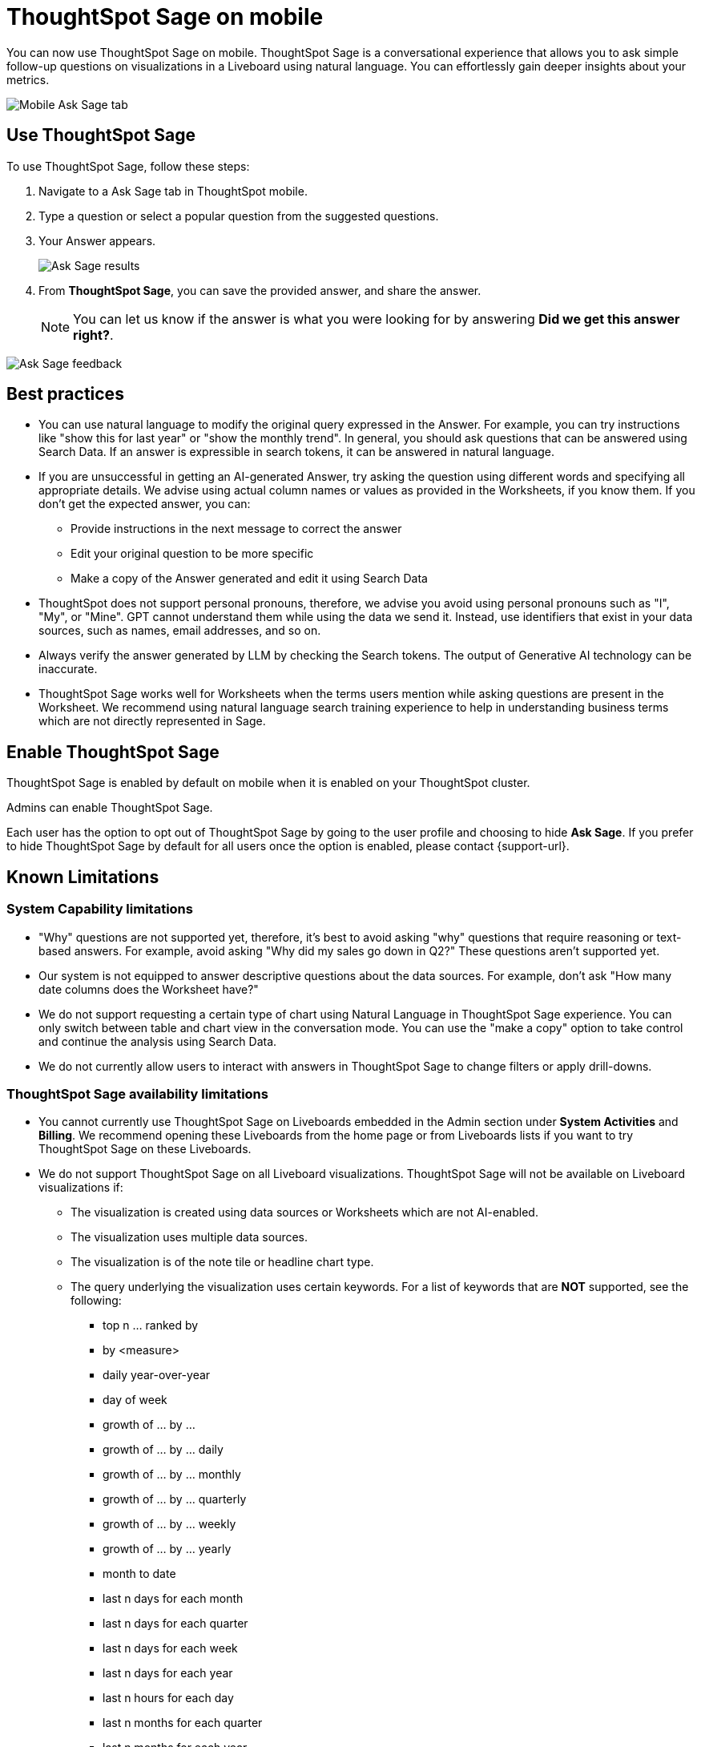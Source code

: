= ThoughtSpot Sage on mobile
:last_updated: 6/6/2024
:linkattrs:
:experimental:
:page-layout: default-cloud
:page-aliases:
:description: ThoughtSpot Sage on mobile

[#mobile-ask-sage,ThoughtSpot Sage]

You can now use ThoughtSpot Sage on mobile. ThoughtSpot Sage is a conversational experience that allows you to ask simple follow-up questions on visualizations in a Liveboard using natural language. You can effortlessly gain deeper insights about your metrics.

image::mobile-ask-sage2.png[Mobile Ask Sage tab]



== Use ThoughtSpot Sage

To use ThoughtSpot Sage, follow these steps:

. Navigate to a Ask Sage tab in ThoughtSpot mobile.

. Type a question or select a popular question from the suggested questions.

. Your Answer appears.
+
image::mobile-ask-sage3.png[Ask Sage results]
. From *ThoughtSpot Sage*, you can save the provided answer, and share the answer.
+
NOTE: You can let us know if the answer is what you were looking for by answering *Did we get this answer right?*.

image::moible-ask-sage-feedback.png[Ask Sage feedback]





== Best practices

* You can use natural language to modify the original query expressed in the Answer. For example, you can try instructions like "show this for last year" or "show the monthly trend". In general, you should ask questions that can be answered using Search Data. If an answer is expressible in search tokens, it can be answered in natural language.

* If you are unsuccessful in getting an AI-generated Answer, try asking the question using different words and specifying all appropriate details. We advise using actual column names or values as provided in the Worksheets, if you know them. If you don't get the expected answer, you can:

** Provide instructions in the next message to correct the answer
** Edit your original question to be more specific
** Make a copy of the Answer generated and edit it using Search Data

* ThoughtSpot does not support personal pronouns, therefore, we advise you avoid using personal pronouns such as "I", "My", or "Mine". GPT cannot understand them while using the data we send it. Instead, use identifiers that exist in your data sources, such as names, email addresses, and so on.

* Always verify the answer generated by LLM by checking the Search tokens. The output of Generative AI technology can be inaccurate.

* ThoughtSpot Sage works well for Worksheets when the terms users mention while asking questions are present in the Worksheet. We recommend using natural language search training experience to help in understanding business terms which are not directly represented in Sage.

== Enable ThoughtSpot Sage

ThoughtSpot Sage is enabled by default on mobile when it is enabled on your ThoughtSpot cluster.

Admins can enable ThoughtSpot Sage.

Each user has the option to opt out of ThoughtSpot  Sage by going to the user profile and choosing to hide *Ask Sage*. If you prefer to hide ThoughtSpot Sage by default for all users once the option is enabled, please contact {support-url}.


== Known Limitations

=== System Capability limitations

* "Why" questions are not supported yet, therefore, it’s best to avoid asking "why" questions that require reasoning or text-based answers. For example, avoid asking "Why did my sales go down in Q2?" These questions aren’t supported yet.
* Our system is not equipped to answer descriptive questions about the data sources. For example, don’t ask "How many date columns does the Worksheet have?"
* We do not support requesting a certain type of chart using Natural Language in ThoughtSpot Sage experience. You can only switch between table and chart view in the conversation mode. You can use the "make a copy" option to take control and continue the analysis using Search Data.
* We do not currently allow users to interact with answers in ThoughtSpot Sage to change filters or apply drill-downs.


=== ThoughtSpot Sage availability limitations

* You cannot currently use ThoughtSpot Sage on Liveboards embedded in the Admin section under *System Activities* and *Billing*. We recommend opening these Liveboards from the home page or from Liveboards lists if you want to try ThoughtSpot Sage on these Liveboards.
* We do not support ThoughtSpot Sage on all Liveboard visualizations. ThoughtSpot Sage will not be available on Liveboard visualizations if:

** The visualization is created using data sources or Worksheets which are not AI-enabled.
** The visualization uses multiple data sources.
** The visualization is of the note tile or headline chart type.
** The query underlying the visualization uses certain keywords. For a list of keywords that are *NOT* supported, see the following:

*** top n … ranked by
*** by <measure>
*** daily year-over-year
*** day of week
*** growth of … by …
*** growth of … by … daily
*** growth of … by … monthly
*** growth of … by … quarterly
*** growth of … by … weekly
*** growth of … by … yearly
*** month to date
*** last n days for each month
*** last n days for each quarter
*** last n days for each week
*** last n days for each year
*** last n hours for each day
*** last n months for each quarter
*** last n months for each year
*** last n quarters for each year
*** last n weeks for each month
*** last n weeks for each quarter
*** last n weeks for each year
*** next n days for each month
*** next n days for each quarter
*** next n days for each week
*** next n days for each year
*** next n months for each quarter
*** next n months for each year
*** next n quarters for each year
*** next n weeks for each month
*** next n weeks for each quarter
*** next n weeks for each year
*** quarter to date
*** today
*** week to date
*** year to date
*** yesterday
*** detailed
*** max
*** min
*** all
*** everything
*** vs, versus
*** day of month
*** day of quarter
*** day of week
*** day of year
*** month of quarter
*** quarter of year
*** week of month
*** week of quarter
*** week of year
*** in
*** not in
*** percentage of
